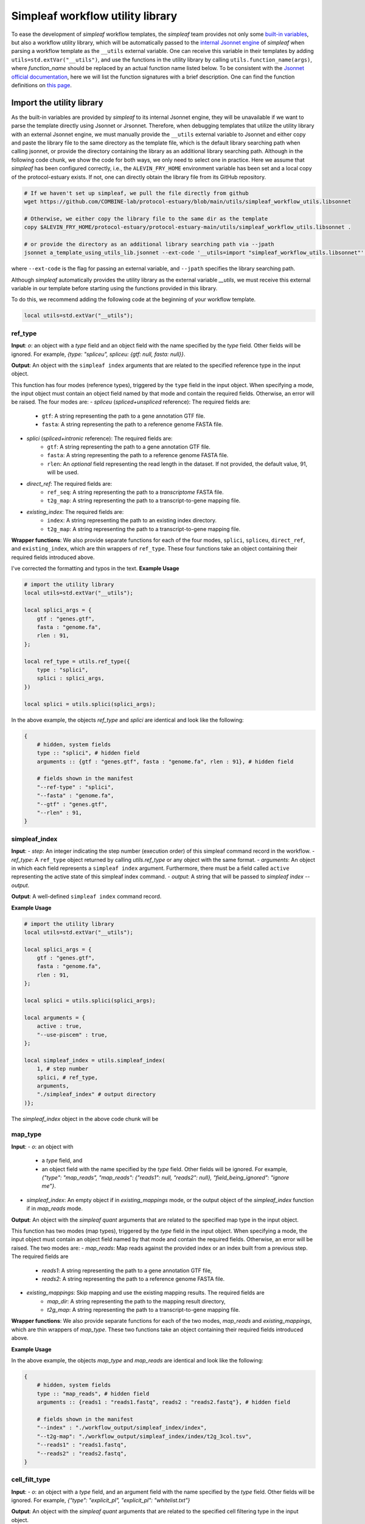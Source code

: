 Simpleaf workflow utility library
===================================

To ease the development of *simpleaf* workflow templates, the *simpleaf* team provides not only some `built-in variables <https://combine-lab.github.io/alevin-fry-tutorials/2023/build-simpleaf-workflow/#:~:text=4.%20Utilizing%20built%2Din%20variables%20and%20custom%20library%20search%20paths%20in%20custom%20templates>`_, but also a workflow utility library, which will be automatically passed to the `internal Jsonnet engine <https://github.com/CertainLach/jsonnet>`_ of *simpleaf* when parsing a workflow template as the ``__utils`` external variable. One can receive this variable in their templates by adding ``utils=std.extVar("__utils")``, and use the functions in the utility library by calling ``utils.function_name(args)``, where *function_name* should be replaced by an actual function name listed below. To be consistent with the `Jsonnet official documentation <https://jsonnet.org/ref/stdlib.html>`_, here we will list the function signatures with a brief description. One can find the function definitions on `this page <https://github.com/COMBINE-lab/protocol-estuary/blob/main/utils/simpleaf_workflow_utils.libsonnet>`_.

Import the utility library
''''''''''''''''''''''''''

As the built-in variables are provided by *simpleaf* to its internal Jsonnet engine, they will be unavailable if we want to parse the template directly using Jsonnet or Jrsonnet. Therefore, when debugging templates that utilize the utility library with an external Jsonnet engine, we must manually provide the ``__utils`` external variable to Jsonnet and either copy and paste the library file to the same directory as the template file, which is the default library searching path when calling jsonnet, or provide the directory containing the library as an additional library searching path. Although in the following code chunk, we show the code for both ways, we only need to select one in practice. Here we assume that *simpleaf* has been configured correctly, i.e., the ``ALEVIN_FRY_HOME`` environment variable has been set and a local copy of the protocol-estuary exists. If not, one can directly obtain the library file from its GitHub repository.

.. code-block:: shell

    # If we haven't set up simpleaf, we pull the file directly from github
    wget https://github.com/COMBINE-lab/protocol-estuary/blob/main/utils/simpleaf_workflow_utils.libsonnet
    
    # Otherwise, we either copy the library file to the same dir as the template
    copy $ALEVIN_FRY_HOME/protocol-estuary/protocol-estuary-main/utils/simpleaf_workflow_utils.libsonnet .

    # or provide the directory as an additional library searching path via --jpath 
    jsonnet a_template_using_utils_lib.jsonnet --ext-code '__utils=import "simpleaf_workflow_utils.libsonnet"' --jpath "$ALEVIN_FRY_HOME/protocol-estuary/protocol-estuary-main/utils"

where ``--ext-code`` is the flag for passing an external variable, and ``--jpath`` specifies the library searching path.  

Although *simpleaf* automatically provides the utility library as the external variable `__utils`, we must receive this external variable in our template before starting using the functions provided in this library. 

To do this, we recommend adding the following code at the beginning of your workflow template.

.. code-block:: console

    local utils=std.extVar("__utils");

ref_type
""""""""""""""""""""""""""""""""""""""""""""""

**Input**: `o`: an object with a *type* field and an object field with the name specified by the *type* field. Other fields will be ignored. For example, `{type: "spliceu", spliceu: {gtf: null, fasta: null}}`.

**Output**: An object with the ``simpleaf index`` arguments that are related to the specified reference type in the input object.

This function has four modes (reference types), triggered by the ``type`` field in the input object. When specifying a mode, the input object must contain an object field named by that mode and contain the required fields. Otherwise, an error will be raised. The four modes are:
- *spliceu* (*spliced+unspliced* reference): The required fields are:
    - ``gtf``: A string representing the path to a gene annotation GTF file.
    - ``fasta``: A string representing the path to a reference genome FASTA file.
- *splici* (*spliced+intronic* reference): The required fields are:
    - ``gtf``: A string representing the path to a gene annotation GTF file.
    - ``fasta``: A string representing the path to a reference genome FASTA file.
    - ``rlen``: An *optional* field representing the read length in the dataset. If not provided, the default value, 91, will be used.
- *direct_ref*: The required fields are:
    - ``ref_seq``: A string representing the path to a *transcriptome* FASTA file.
    - ``t2g_map``: A string representing the path to a transcript-to-gene mapping file.
- *existing_index*: The required fields are:
    - ``index``: A string representing the path to an existing index directory.
    - ``t2g_map``: A string representing the path to a transcript-to-gene mapping file.

**Wrapper functions**: We also provide separate functions for each of the four modes, ``splici``, ``spliceu``, ``direct_ref``, and ``existing_index``, which are thin wrappers of ``ref_type``. These four functions take an object containing their required fields introduced above.


I've corrected the formatting and typos in the text.
**Example Usage** 

.. code-block:: jsonnet
    
    # import the utility library
    local utils=std.extVar("__utils");

    local splici_args = {
        gtf : "genes.gtf",
        fasta : "genome.fa",
        rlen : 91,
    };

    local ref_type = utils.ref_type({
        type : "splici",
        splici : splici_args,
    })

    local splici = utils.splici(splici_args);

In the above example, the objects `ref_type` and `splici` are identical and look like the following:

.. code-block:: jsonnet

    {   
        # hidden, system fields
        type :: "splici", # hidden field
        arguments :: {gtf : "genes.gtf", fasta : "genome.fa", rlen : 91}, # hidden field
        
        # fields shown in the manifest
        "--ref-type" : "splici",
        "--fasta" : "genome.fa",
        "--gtf" : "genes.gtf",
        "--rlen" : 91,
    } 


simpleaf_index
""""""""""""""""""""""""""""""""""""""""""""""

**Input**:
- *step*: An integer indicating the step number (execution order) of this simpleaf command record in the workflow.
- *ref_type*: A ``ref_type`` object returned by calling `utils.ref_type` or any object with the same format.
- *arguments*: An object in which each field represents a ``simpleaf index`` argument. Furthermore, there must be a field called ``active`` representing the active state of this simpleaf index command.
- *output*: A string that will be passed to `simpleaf index --output`.

**Output**: A well-defined ``simpleaf index`` command record.

**Example Usage** 

.. code-block:: jsonnet

    # import the utility library
    local utils=std.extVar("__utils");

    local splici_args = {
        gtf : "genes.gtf",
        fasta : "genome.fa",
        rlen : 91,
    };
    
    local splici = utils.splici(splici_args);

    local arguments = {
        active : true,
        "--use-piscem" : true,
    };
        
    local simpleaf_index = utils.simpleaf_index(
        1, # step number
        splici, # ref_type,
        arguments,
        "./simpleaf_index" # output directory
    )};


The `simpleaf_index` object in the above code chunk will be  

.. code-block:: JSON
    {
        # hidden, system fields
        ref_type :: {...}, # hidden field. The actual contents are omitted. see above example code for function `ref_type`
        arguments :: {active : true, "--use-piscem" : true},  # hidden field
        output :: "./simpleaf_index", # hidden field
        index :: "./simpleaf_index/index", # hidden field
        t2g_map :: "./simpleaf_index/index/t2g_3col.tsv", # hidden field

        # fields shown in in the manifest
        program_name : "simpleaf index",
        step : 1,
        active : true,
        "--output": "./workflow_output/simpleaf_index",
        "--gtf" : "genes.gtf",
        "--fasta" : "genome.fa",
        "--rlen" : 91,
        "--use-piscem" : true,
    }

map_type
""""""""""""""""""""""""""""""""""""""""""""""

**Input**:
- `o`: an object with
    - a `type` field, and
    - an object field with the name specified by the `type` field. Other fields will be ignored. For example, `{"type": "map_reads", "map_reads": {"reads1": null, "reads2": null}, "field_being_ignored": "ignore me"}`.
- `simpleaf_index`: An empty object if in `existing_mappings` mode, or the output object of the `simpleaf_index` function if in `map_reads` mode.

**Output**: An object with the `simpleaf quant` arguments that are related to the specified map type in the input object.

This function has two modes (map types), triggered by the `type` field in the input object. When specifying a mode, the input object must contain an object field named by that mode and contain the required fields. Otherwise, an error will be raised. The two modes are:
- `map_reads`: Map reads against the provided index or an index built from a previous step. The required fields are
    - `reads1`: A string representing the path to a gene annotation GTF file,
    - `reads2`: A string representing the path to a reference genome FASTA file.
- `existing_mappings`: Skip mapping and use the existing mapping results. The required fields are
    - `map_dir`: A string representing the path to the mapping result directory,
    - `t2g_map`: A string representing the path to a transcript-to-gene mapping file.

**Wrapper functions**: We also provide separate functions for each of the two modes, `map_reads` and `existing_mappings`, which are thin wrappers of `map_type`. These two functions take an object containing their required fields introduced above.

**Example Usage** 

.. code-block:: jsonnet
    # import the utility library
    local utils=std.extVar("__utils");

    local simpleaf_index = ... # The return of object of simpleaf_index function in its example usage 

    local map_reads_args = {
        reads1 : "reads1.fastq",
        reads2 : "reads2.fastq",
    };

    local map_type = utils.map_type({
        type : "map_reads",
        map_reads : map_reads_args,
    })

    local map_reads = utils.map_reads(map_reads_args);

In the above example, the objects `map_type` and `map_reads` are identical and look like the following:

.. code-block:: jsonnet

    {   
        # hidden, system fields
        type :: "map_reads", # hidden field
        arguments :: {reads1 : "reads1.fastq", reads2 : "reads2.fastq"}, # hidden field
        
        # fields shown in the manifest
        "--index" : "./workflow_output/simpleaf_index/index",
        "--t2g-map": "./workflow_output/simpleaf_index/index/t2g_3col.tsv",
        "--reads1" : "reads1.fastq",
        "--reads2" : "reads2.fastq",
    } 


cell_filt_type
""""""""""""""""""""""""""""""""""""""""""""""


**Input**: 
- `o`: an object with a `type` field, and an argument field with the name specified by the `type` field. Other fields will be ignored. For example, `{"type": "explicit_pl", "explicit_pl": "whitelist.txt"}`

**Output**: An object with the `simpleaf quant` arguments that are related to the specified cell filtering type in the input object.

This function has five modes (cell filtering types), triggered by the `type` field in the input object. When specifying a mode, the input object must contain an object field named by that mode and contain the required fields. Otherwise, an error will be raised. For more details, please refer to the online documentation of [simpleaf quant](https://simpleaf.readthedocs.io/en/latest/quant-command.html) and [alevin-fry](https://alevin-fry.readthedocs.io/en/latest/). The five modes are:
- `unfiltered_pl`: No cell filtering but correcting cell barcodes by an external or default (only works for 10X Chromium V2 and V3). The corresponding argument value field can be `true` (using the default whitelist if in `10xv2` and `10xv3` chemistry), or a string representing the path to an unfiltered permit list file.
- `knee`: Knee point-based filtering. The corresponding argument value field must be `true` if selected.
- `forced`: Use a forced number of cells. The corresponding argument field must be an integer representing the number of cells that can pass the filtering.
- `expect`: Use the expected number of cells. The corresponding argument field must be an integer representing the expected number of cells.
- `explicit_pl`: Use a filtered, explicit permit list. The corresponding argument field must be a string representing the path to a cell barcode permit list file.

**Wrapper functions**: We also provide separate functions for each mode, `unfiltered_pl`, `knee`, `forced`, `expect`, and `explicit_pl`, which are thin wrappers of `cell_filt_type`. These functions take an object containing their required fields introduced above.

**Example Usage** 

.. code-block:: jsonnet
    
    # import the utility library
    local utils=std.extVar("__utils");

    local cell_filt_args = {
        unfiltered_pl : true,
    };

    local cell_filt_type = utils.cell_filt_type({
        type : "unfiltered_pl",
        unfiltered_pl : unfiltered_pl_args,
    })

    local unfiltered_pl = utils.unfiltered_pl(unfiltered_pl_args);

In the above example, the objects `cell_filt_type` and `unfiltered_pl` are identical and look like the following:

.. code-block:: jsonnet

    {   
        # hidden, system fields
        type :: "unfiltered_pl", # hidden field
        arguments :: true, # hidden field
        
        # fields shown in the manifest
        "--unfiltered-pl" : true,
    } 

simpleaf_quant
""""""""""""""""""""""""""""""""""""""""""""""

**Input**: 
- step : An integer indicating the step number (execution order) of this simpleaf command record in the workflow.
- map_type : A ``map_type`` object returned by calling `utils.map_type` or any object with the same format. 
- cell_filt_type : A ``cell_filt_type`` object returned by calling `utils.cell_filt_type` or any object with the same format. 
- arguments : an object in which each field represents a ``simpleaf quant`` argument. Furthermore, there must be a field called ``active`` representing the active state of this simpleaf index command. 
- output : A string that will be passed to `simpleaf quant --output`.

**Output**: A well-defined ``simpleaf quant`` command record.

**Example Usage** 

.. code-block:: jsonnet

    # import the utility library
    local utils=std.extVar("__utils");

    local map_type = utils.map_type({...}); # Please refer to the example usage of function `map_reads` for full details.

    local cell_filt_type = utils.cell_filt_type({...}); # Please refer to the example usage of function `cell_filt_type` for full details.

    local arguments = {
        active : true,
        "--chemistry" : "10xv3",
        "--resolution" : "cr-like"
    };

    local simpleaf_quant = utils.simpleaf_quant(
        2, # step number
        map_type,
        cell_filt_type,
        arguments,
        "./simpleaf_quant" # output directory
    )};


The `simpleaf_quant` object in the above code chunk will be  

.. code-block:: JSON
    {
        # hidden, system fields
        map_type :: {...}, # hidden field. The actual contents are omitted. see above example code for function `map_reads`
        cell_filt_type :: {...}, # hidden field. The actual contents are omitted. see above example code for function `cell_filt_type`
        arguments :: {active : true, "--chemistry" : "10xv3", "--resolution" : "cr-like"},  # hidden field
        output :: "./simpleaf_quant", # hidden field

        # fields shown in in the manifest
        program_name : "simpleaf index",
        step : 1,
        active : true,
        "--chemistry": "10xv3",
        "--index": "./workflow_output/simpleaf_index/index",
        "--min-reads": 10,
        "--output": "./workflow_output/simpleaf_quant",
        "--reads1": "reads1.fastq",
        "--reads2": "reads2.fastq",
        "--resolution": "cr-like",
        "--t2g-map": "./workflow_output/simpleaf_index/index/t2g_3col.tsv",
        "--unfiltered-pl": true,
    }


feature_barcode_ref
""""""""""""""""""""""""""""""""""""""""""""""
I've fixed the typos in your input text:

**Input**:
- `step`: An integer indicating the starting step number (execution order) of the series of command records in the workflow. This function will define three command records with incremental step numbers according to the provided step number.
- `csv`: A string representing the path to the "feature_barcode.csv" file of the dataset.
- `name_col`: An integer representing the column index of the feature name column in the feature barcode CSV file.
- `barcode_col`: An integer representing the column index of the feature barcode sequence column in the feature barcode CSV file.
- `output`: A string representing the parent output directory of the result files. It will be created if it doesn't exist.

**Output**: An object containing three external command records, including "mkdir," "create_t2g," and "create_fasta," and a hidden object that follows the output format of `utils.ref_type` shown above. This `ref_type` object is of the `direct_ref` type. It can be used as the second argument of `utils.simpleaf_index`. In this `ref_type` object,

This function defines three external command records:
1. "mkdir": This command calls the "mkdir" shell program to create the output directory recursively if it doesn't exist.
2. "create_t2g": This command calls `awk` to create a transcript-to-gene mapping TSV file according to the input "csv" file, in which the transcript ID and gene ID of each feature barcode are identical. The expected output file of this command will be named ".feature_barcode_ref_t2g.tsv" and located in the provided output directory.
3. "create_fasta": This command calls `awk` to create a FASTA file according to the input "csv" file, in which each feature barcode is a FASTA record. The expected output file of this command will be named ".feature_barcode_ref.fa" and located in the provided output directory.

Please note that the "step" argument represents the starting step of the series of external commands. If "step" is set to 1, then "mkdir" will be assigned step 1, "create_t2g" will be assigned step 2, and "create_fasta" will be assigned step 3. Therefore, the step of any future command after the `feature_barcode_ref` commands should not be less than 4.

**Example Usage** 

.. code-block:: jsonnet
    # import the utility library
    local utils=std.extVar("__utils");

    local feature_barcode_ref = utils.feature_barcode_ref(
        1, # start step number
        "feature_barcode.csv", # feature barcode csv
        1, # name_column
        5, # barcode column
        "feature_barcode_ref" # output path
    )

The resulting object will look like the following:

.. code-block:: jsonnet

    {   
        # hidden, system fields
        step :: 1,
        last_step :: 3,
        csv :: "feature_barcode.csv",
        output :: "./feature_barcode_ref",
        ref_seq :: "./feature_barcode_ref/.feature_barcode_ref.fa",
        t2g_map :: "./feature_barcode_ref/.feature_barcode_ref_t2g.tsv",
        
        # external command records
        mkdir : {
            active : true,
            step: step,
            program_name: "mkdir",
            arguments: ["-p", "./feature_barcode_ref"]
        },
        create_t2g : {
            active : true,
            step: step + 1,
            program_name: "awk",
            arguments: ["-F","','","'NR>1 {sub(/ /,\"_\",$1);print $1\"\\t\"$1}'", csv, ">", "./feature_barcode_ref/.feature_barcode_ref_t2g.tsv"],
        },
        
        create_fasta : {
            active : true,
            step: step + 2,
            program_name: "awk",
            arguments: ["-F","','","'NR>1 {sub(/ /,\"_\",$1);print \">\"$1\"\\n\"$5}'", csv, ">", "./feature_barcode_ref/.feature_barcode_ref.fa"]
        },
        ref_type :: {
            type :: "direct_ref",
            arguments :: {step: step, csv: csv, output: output},
            t2g_map :: "./feature_barcode_ref/.feature_barcode_ref_t2g.tsv",
            "--ref-seq" : "./feature_barcode_ref/.feature_barcode_ref.fa",
        }
    }


barcode_translation
""""""""""""""""""""""""""""""""""""""""""""""

**Input**:
- `step`: An integer indicating the starting step number (execution order) of the series of command records in the workflow. This function will define five command records with incremental step numbers according to the provided step number.
- `url`: A string representing the downloadable URL to the barcode mapping file. You can use [this URL](https://github.com/10XGenomics/cellranger/raw/master/lib/python/cellranger/barcodes/translation/3M-february-2018.txt.gz) for 10xv3 data.
- `quant_cb`: A string representing the path to the cell barcode file. Usually, this is at `af_quant/alevin/quants_mat_rows.txt` in the simpleaf quant command output directory.
- `output`: A string representing the parent output directory of the result files. It will be created if it doesn't exist.

**Output**: An object containing five external command records, including "mkdir," "fetch_cb_translation_file," "unzip_cb_translation_file," "backup_bc_file," and "barcode_translation."

This function defines five external command records:
1. "mkdir": This command calls the "mkdir" shell program to create the output directory recursively if it doesn't exist.
2. "fetch_cb_translation_file": This command calls "wget" to fetch the barcode mapping file. The expected output file of this command will be called ".barcode.txt.gz," located in the provided output directory.
3. "unzip_cb_translation_file": This command calls "gunzip" to decompress the barcode mapping file. The expected output file of this command will be called ".barcode.txt," located in the provided output directory.
4. "backup_bc_file": This command calls "mv" to rename the provided barcode file. The expected output file of this command will have the same path as the provided barcode file but with a ".bkp" suffix.
5. "barcode_translation": This command calls "awk" to convert the barcodes in the provided barcode file according to the barcode translation file. The expected output file will be put at the provided `quant_cb` path.

Notice that the "step" argument represents the starting step of the series of external commands. If "step" is set to 1, then "mkdir" will be assigned as step 1, "fetch_cb_translation_file" will be assigned step 2, and so on. Therefore, the step of any future command after the `barcode_translation` commands should not be less than 6.
**Example Usage** 

.. code-block:: jsonnet

    # import the utility library
    local utils=std.extVar("__utils");
    local url = "https://github.com/10XGenomics/cellranger/raw/master/lib/python/cellranger/barcodes/translation/3M-february-2018.txt.gz";
    local quant_cb = "simpeaf_quant/af_quant/alevin/quants_mat_rows.txt";

    local barcode_translation = utils.barcode_translation(
        1, # start step number
        url,
        quant_cb,
        "simpeaf_quant/af_quant/alevin" # output path
    )

The resulting object will look like the following:

.. code-block:: jsonnet

    {
        step :: 1,
        last_step :: 5,
        url :: "https://github.com/10XGenomics/cellranger/raw/master/lib/python/cellranger/barcodes/translation/3M-february-2018.txt.gz",
        quant_cb :: "simpeaf_quant/af_quant/alevin/quants_mat_rows.txt",
        output :: "simpeaf_quant/af_quant/alevin",
        mkdir : {
            active : true,
            step : step,
            program_name : "mkdir",
            arguments : ["-p", "simpeaf_quant/af_quant/alevin"]
        },

        fetch_cb_translation_file : {
            active : true,
            step : step + 1,
            program_name : "wget",
            arguments : ["-O", "simpeaf_quant/af_quant/alevin/.barcode.txt.gz", "https://github.com/10XGenomics/cellranger/raw/master/lib/python/cellranger/barcodes/translation/3M-february-2018.txt.gz"],
        },

        unzip_cb_translation_file : {
            active : true,
            step : step + 2,
            "program_name" : "gunzip",
            "arguments": ["-c", "simpeaf_quant/af_quant/alevin/.barcode.txt.gz", ">", "simpeaf_quant/af_quant/alevin/.barcode.txt"],
        },

        backup_bc_file : {
            active : true,
            step: step + 3,
            program_name: "mv",
            arguments: ["simpeaf_quant/af_quant/alevin/quants_mat_rows.txt", "simpeaf_quant/af_quant/alevin/quants_mat_rows.txt.bkp"],
        },

        // Translate RNA barcode to feature barcode
        barcode_translation : {
            active : true,
            step: step + 4,
            program_name: "awk",
            arguments: ["'FNR==NR {dict[$1]=$2; next} {$1=($1 in dict) ? dict[$1] : $1}1'", "simpeaf_quant/af_quant/alevin/.barcode.txt", "simpeaf_quant/af_quant/alevin/quants_mat_rows.txt.bkp", ">", "simpeaf_quant/af_quant/alevin/quants_mat_rows.txt"],
        },  
    },

utils.get(o, f, use_default = false, default = null)
""""""""""""""""""""""""""""""""""""""""""""""""""""""""""""""

**Input**: o: an object, f: the target field name, use_default: boolean, default: any valid type

**Output**: Return the target field *f* in the given object if the object has a sub-field called *f*. Otherwise,
  - if *use_default* is *true*, return the value of the *default* argument (defualtly *null*).
  - if *use_default* is false, raise an error.

This function tries to (non-recursively) get a sub-field in the provided object and return it. If the field doesn't exist, then it either returns a default value or raises an error.

**Example Usage**

.. code-block:: jsonnet
    
    local utils = std.extVar("__utils");
    
    local splici_args = {
        gtf : "genes.gtf",
        fasta : "genome.fa",
        rlen : 91,
    };

    {
        default_behavior : utils.get(splici_args, "gtf") # this will return "genes.gtf",

        not_exist : utils.get(splici_args, "I do not exist") # raise error
        
        provide_default : utils.get(splici_args, "I do not exist", true, "but I have a default value") # this yields "but I have a default value"

    }
